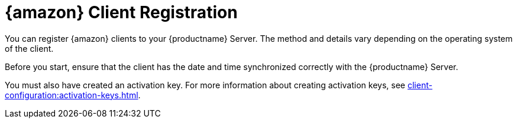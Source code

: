 [[amazon-registration-overview]]
= {amazon} Client Registration

You can register {amazon} clients to your {productname} Server.
The method and details vary depending on the operating system of the client.

Before you start, ensure that the client has the date and time synchronized correctly with the {productname} Server.

//OM 2021-07-21: This admonition can be removed. It appears again on the very next page, making the document look cluttered. It is enough to have it in one place only.
//[WARNING]
//====
//When created at AWS, {amazon} instances always have the same `machine-id` id at `/etc/machine-id`
//Make sure you regenerate the `machine-id` after the instance is created.
//For more information, see xref:administration:tshoot-registerclones.adoc[].
//====

You must also have created an activation key.
For more information about creating activation keys, see xref:client-configuration:activation-keys.adoc[].
